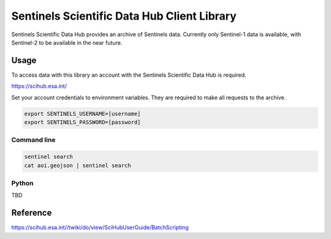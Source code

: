 Sentinels Scientific Data Hub Client Library
============================================

Sentinels Scientific Data Hub provides an archive of Sentinels data. Currently only Sentinel-1 data is available, with Sentinel-2 to be available in the near future.

Usage
-----

To access data with this library an account with the Sentinels Scientific Data Hub is required.

https://scihub.esa.int/

Set your account credentials to environment variables. They are required to make all requests to the archive.

.. code-block:: bash

    export SENTINELS_USERNAME=[username]
    export SENTINELS_PASSWORD=[password]


Command line
************

.. code-block:: bash

    sentinel search
    cat aoi.geojson | sentinel search


Python
******

TBD


Reference
---------

https://scihub.esa.int//twiki/do/view/SciHubUserGuide/BatchScripting